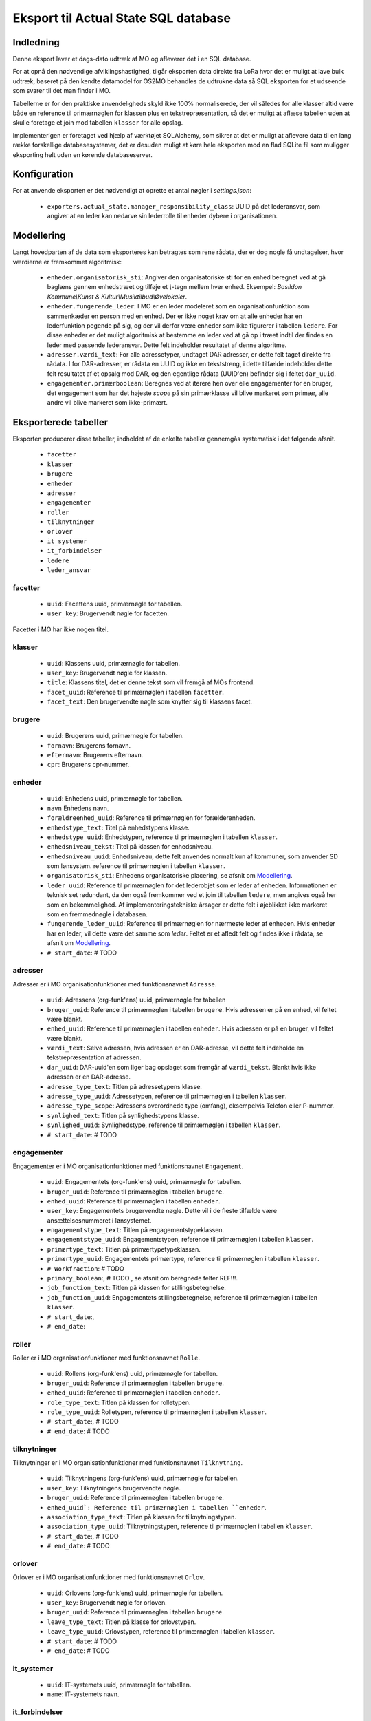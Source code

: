 *************************************
Eksport til Actual State SQL database
*************************************

Indledning
==========
Denne eksport laver et dags-dato udtræk af MO og afleverer det i en SQL database.

For at opnå den nødvendige afviklingshastighed, tilgår eksporten data direkte fra
LoRa hvor det er muligt at lave bulk udtræk, baseret på den kendte datamodel for
OS2MO behandles de udtrukne data så SQL eksporten for et udseende som svarer til
det man finder i MO.

Tabellerne er for den praktiske anvendeligheds skyld ikke 100% normaliserede, der
vil således for alle klasser altid være både en reference til primærnøglen for
klassen plus en tekstrepræsentation, så det er muligt at aflæse tabellen uden at
skulle foretage et join mod tabellen ``klasser`` for alle opslag.

Implementerigen er foretaget ved hjælp af værktøjet SQLAlchemy, som sikrer at
det er muligt at aflevere data til en lang række forskellige databasesystemer,
det er desuden muligt at køre hele eksporten mod en flad SQLite fil som muliggør
eksporting helt uden en kørende databaseserver. 

Konfiguration
=============

For at anvende eksporten er det nødvendigt at oprette et antal nøgler i
`settings.json`:

 * ``exporters.actual_state.manager_responsibility_class``: UUID på det lederansvar,
   som angiver at en leder kan nedarve sin lederrolle til enheder dybere i
   organisationen.


.. _Modellering:

Modellering
===========

Langt hovedparten af de data som eksporteres kan betragtes som rene rådata,
der er dog nogle få undtagelser, hvor værdierne er fremkommet algoritmisk:

 * ``enheder.organisatorisk_sti``: Angiver den organisatoriske sti for en enhed
   beregnet ved at gå baglæns gennem enhedstræet og tilføje et `\\`-tegn mellem
   hver enhed. Eksempel: `Basildon Kommune\\Kunst & Kultur\\Musiktilbud\\Øvelokaler`.
 * ``enheder.fungerende_leder``: I MO er en leder modeleret som en
   organisationfunktion som sammenkæder en person med en enhed. Der er ikke noget
   krav om at alle enheder har en lederfunktion pegende på sig, og der vil derfor
   være enheder som ikke figurerer i tabellen ``ledere``. For disse enheder er det
   muligt algoritmisk at bestemme en leder ved at gå op i træet indtil der findes
   en leder med passende lederansvar. Dette felt indeholder resultatet af denne
   algoritme.
 * ``adresser.værdi_text``: For alle adressetyper, undtaget DAR adresser, er dette
   felt taget direkte fra rådata. I for DAR-adresser, er rådata en UUID og ikke en
   tekststreng, i dette tilfælde indeholder dette felt resultatet af et opsalg mod
   DAR, og den egentlige rådata (UUID'en) befinder sig i feltet ``dar_uuid``.
 * ``engagementer.primærboolean``: Beregnes ved at iterere hen over elle engagementer
   for en bruger, det engagement som har det højeste `scope` på sin primærklasse
   vil blive markeret som primær, alle andre vil blive markeret som ikke-primært.

Eksporterede tabeller
=====================

Eksporten producerer disse tabeller, indholdet af de enkelte tabeller gennemgås
systematisk i det følgende afsnit.

 * ``facetter``
 * ``klasser``
 * ``brugere``
 * ``enheder``
 * ``adresser``
 * ``engagementer``
 * ``roller``
 * ``tilknytninger``
 * ``orlover``
 * ``it_systemer``
 * ``it_forbindelser``
 * ``ledere``
 * ``leder_ansvar``


facetter
--------

 * ``uuid``: Facettens uuid, primærnøgle for tabellen.
 * ``user_key``: Brugervendt nøgle for facetten.

Facetter i MO har ikke nogen titel.

klasser
--------

 * ``uuid``: Klassens uuid, primærnøgle for tabellen.
 * ``user_key``: Brugervendt nøgle for klassen.
 * ``title``: Klassens titel, det er denne tekst som vil fremgå af MOs frontend.
 * ``facet_uuid``: Reference til primærnøglen i tabellen ``facetter``.
 * ``facet_text``: Den brugervendte nøgle som knytter sig til klassens facet.

brugere
--------
 * ``uuid``: Brugerens uuid, primærnøgle for tabellen.
 * ``fornavn``: Brugerens fornavn.
 * ``efternavn``:  Brugerens efternavn.
 * ``cpr``:  Brugerens cpr-nummer.

enheder
--------
 * ``uuid``: Enhedens uuid, primærnøgle for tabellen.
 * ``navn`` Enhedens navn.
 * ``forældreenhed_uuid``: Reference til primærnøglen for forælderenheden.
 * ``enhedstype_text``: Titel på enhedstypens klasse.
 * ``enhedstype_uuid``: Enhedstypen, reference til primærnøglen i tabellen
   ``klasser``.
 * ``enhedsniveau_tekst``: Titel på klassen for enhedsniveau.
 * ``enhedsniveau_uuid``: Enhedsniveau, dette felt anvendes normalt kun af kommuner,
   som anvender SD som lønsystem. reference til primærnøglen i tabellen
   ``klasser``.
 * ``organisatorisk_sti``: Enhedens organisatoriske placering, se afsnit om
   `Modellering`_.
 * ``leder_uuid``: Reference til primærnøglen for det lederobjet som er leder af
   enheden. Informationen er teknisk set redundant, da den også fremkommer ved et
   join til tabellen ``ledere``, men angives også her som en bekemmelighed.
   Af implementeringstekniske årsager er dette felt i øjeblikket ikke
   markeret som en fremmednøgle i databasen.
 * ``fungerende_leder_uuid``: Reference til primærnøglen for nærmeste leder af
   enheden. Hvis enheder har en leder, vil dette være det samme som `leder`. Feltet
   er et afledt felt og findes ikke i rådata, se afsnit om `Modellering`_.
 * ``# start_date``: # TODO

    
adresser
--------

Adresser er i MO organisationfunktioner med funktionsnavnet ``Adresse``.

 * ``uuid``: Adressens (org-funk'ens) uuid, primærnøgle for tabellen
 * ``bruger_uuid``: Reference til primærnøglen i tabellen ``brugere``. Hvis adressen
   er på en enhed, vil feltet være blankt.
 * ``enhed_uuid``: Reference til primærnøglen i tabellen ``enheder``.  Hvis adressen
   er på en bruger, vil feltet være blankt.
 * ``værdi_text``: Selve adressen, hvis adressen er en DAR-adresse, vil dette felt
   indeholde en tekstrepræsentation af adressen.
 * ``dar_uuid``: DAR-uuid'en som liger bag opslaget som fremgår af ``værdi_tekst``.
   Blankt hvis ikke adressen er en DAR-adresse.
 * ``adresse_type_text``: Titlen på adressetypens klasse.
 * ``adresse_type_uuid``: Adressetypen, reference til primærnøglen i tabellen
   ``klasser``.
 * ``adresse_type_scope``: Adressens overordnede type (omfang), eksempelvis Telefon
   eller P-nummer.
 * ``synlighed_text``: Titlen på synlighedstypens klasse.
 * ``synlighed_uuid``: Synlighedstype, reference til primærnøglen i tabellen
   ``klasser``.
 * ``# start_date``: # TODO

engagementer
--------

Engagementer er i MO organisationfunktioner med funktionsnavnet ``Engagement``.

 * ``uuid``: Engagementets (org-funk'ens) uuid, primærnøgle for tabellen.
 * ``bruger_uuid``: Reference til primærnøglen i tabellen ``brugere``. 
 * ``enhed_uuid``: Reference til primærnøglen i tabellen ``enheder``. 
 * ``user_key``: Engagementets brugervendte nøgle. Dette vil i de fleste tilfælde
   være ansættelsesnummeret i lønsystemet.
 * ``engagementstype_text``: Titlen på engagementstypeklassen.
 * ``engagementstype_uuid``: Engagementstypen, reference til primærnøglen i tabellen
   ``klasser``.
 * ``primærtype_text``: Titlen på primærtypetypeklassen.
 * ``primærtype_uuid``: Engagementets primærtype, reference til primærnøglen i tabellen ``klasser``.
 * ``# Workfraction``: # TODO
 * ``primary_boolean``:, # TODO , se afsnit om beregnede   felter REF!!!.
 * ``job_function_text``: Titlen på klassen for stillingsbetegnelse.
 * ``job_function_uuid``: Engagementets stillingsbetegnelse, reference til primærnøglen
   i tabellen ``klasser``.
 * ``# start_date``:,
 * ``# end_date``:

roller
--------

Roller er i MO organisationfunktioner med funktionsnavnet ``Rolle``.

 * ``uuid``: Rollens (org-funk'ens) uuid, primærnøgle for tabellen.
 * ``bruger_uuid``: Reference til primærnøglen i tabellen ``brugere``. 
 * ``enhed_uuid``: Reference til primærnøglen i tabellen ``enheder``. 
 * ``role_type_text``: Titlen på klassen for rolletypen.
 * ``role_type_uuid``: Rolletypen, reference til primærnøglen i tabellen
   ``klasser``.
 * ``# start_date``:, # TODO
 * ``# end_date``: # TODO

tilknytninger
--------

Tilknytninger er i MO organisationfunktioner med funktionsnavnet ``Tilknytning``.

 * ``uuid``: Tilknytningens (org-funk'ens) uuid, primærnøgle for tabellen.
 * ``user_key``: Tilknytningens brugervendte nøgle.
 * ``bruger_uuid``: Reference til primærnøglen i tabellen ``brugere``. 
 * ``enhed_uuid`: Reference til primærnøglen i tabellen ``enheder``. 
 * ``association_type_text``: Titlen på klassen for tilknytningstypen.
 * ``association_type_uuid``: Tilknytningstypen, reference til primærnøglen i tabellen
   ``klasser``.
 * ``# start_date``:, # TODO
 * ``# end_date``: # TODO


orlover
--------

Orlover er i MO organisationfunktioner med funktionsnavnet ``Orlov``.

 * ``uuid``:  Orlovens (org-funk'ens) uuid, primærnøgle for tabellen.
 * ``user_key``: Brugervendt nøgle for orloven.
 * ``bruger_uuid``:  Reference til primærnøglen i tabellen ``brugere``. 
 * ``leave_type_text``: Titlen på klasse for orlovstypen.
 * ``leave_type_uuid``: Orlovstypen, reference til primærnøglen i tabellen
   ``klasser``.
 * ``# start_date``: # TODO
 * ``# end_date``: # TODO

it_systemer
--------
 * ``uuid``: IT-systemets uuid, primærnøgle for tabellen.
 * ``name``: IT-systemets navn.

it_forbindelser
---------------

IT-forbindelser er i MO organisationfunktioner med funktionsnavnet ``IT-system``.

IT-forbindeler dækker over en sammenkædningen mellem et IT-system og enten en enhed
eller en bruger. Hvis forbindelsen er til en bruger, vil sammenkædningen indeholde
brugerens brugernavn i det pågældende system. Hvis forbindelsen er til en enhed, skal
den tolkes i betydningen, at dette IT-system er i anvendelse i den pågældende enhed,
i dette tilfælde vil der normalt ikke være brugernavn på forbindelsen.

 * `uuid`: IT-forbindelsens (org-funk'ens) uuid, primærnøgle for tabellen.
 * `it_system_uuid`: Reference til primærnøglen i tabellen ``it_systemer``
 * `bruger_uuid`: Reference til primærnøglen i tabellen ``brugere``.  Hvis
   it-forbindelsen er på en enhed, vil feltet være blankt.
 * `enhed_uuid`: Reference til primærnøglen i tabellen ``enheder``. 
 * `brugernavn`: Brugerens brugernavn i IT-systemet. Normalt blank for forbindelser
   til enheder.

ledere
--------
 * `uuid`: Lederrollens (org-funk'ens) uuid, primærnøgle for tabellen.
 * `bruger_uuid`: Reference til primærnøglen i tabellen ``brugere``.
 * `enhed_uuid`: Reference til primærnøglen i tabellen ``enheder``.
 * `manager_type_text`: Titlen på klassen for ledertypen.
 * `manager_type_uuid`: Klassen for ledertypen, reference til primærnøglen i tabellen
   ``klasser``.
 * `niveau_type_text`: Titlen på klassen for lederniveau.
 * `niveau_type_uuid`: Klassen for lederniveau, reference til primærnøglen i tabellen
   ``klasser``.

leder_ansvar
------------

Lederansvar er i MO ikke et selvstændigt objekt, men er modelleret som en liste af
klasser som tilknyttes en lederrolle.

 * ``id``: Arbitrært løbenummer, denne tabel har ikke har nogen naturlig primærnøgle.
 * ``leder_uuid``: Reference til primærnøglen i tabellen ``ledere``.
 * ``responsibility_text``: Titlen på klassen for lederansvar.
 * ``responsibility_uuid``: Klassen for lederansvar, reference til primærnøglen i tabellen
   ``klasser``.

